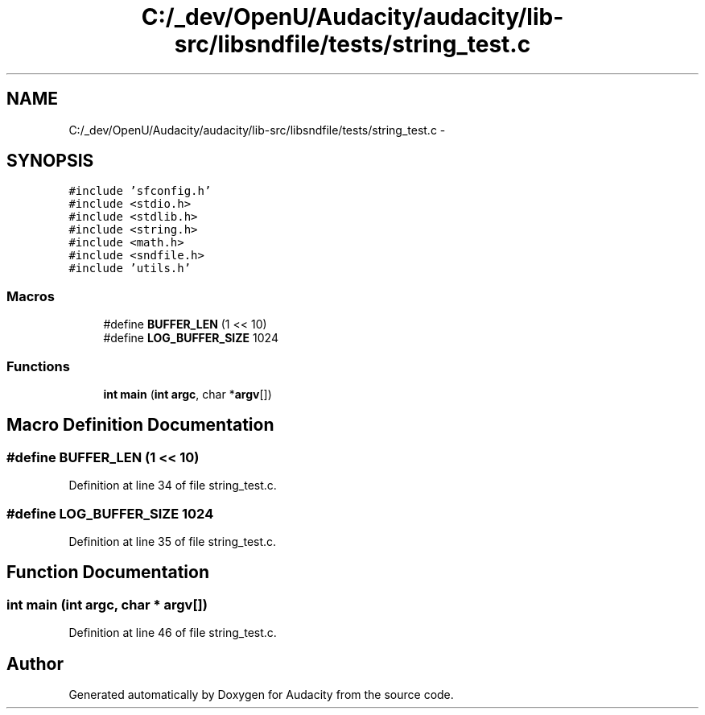 .TH "C:/_dev/OpenU/Audacity/audacity/lib-src/libsndfile/tests/string_test.c" 3 "Thu Apr 28 2016" "Audacity" \" -*- nroff -*-
.ad l
.nh
.SH NAME
C:/_dev/OpenU/Audacity/audacity/lib-src/libsndfile/tests/string_test.c \- 
.SH SYNOPSIS
.br
.PP
\fC#include 'sfconfig\&.h'\fP
.br
\fC#include <stdio\&.h>\fP
.br
\fC#include <stdlib\&.h>\fP
.br
\fC#include <string\&.h>\fP
.br
\fC#include <math\&.h>\fP
.br
\fC#include <sndfile\&.h>\fP
.br
\fC#include 'utils\&.h'\fP
.br

.SS "Macros"

.in +1c
.ti -1c
.RI "#define \fBBUFFER_LEN\fP   (1 << 10)"
.br
.ti -1c
.RI "#define \fBLOG_BUFFER_SIZE\fP   1024"
.br
.in -1c
.SS "Functions"

.in +1c
.ti -1c
.RI "\fBint\fP \fBmain\fP (\fBint\fP \fBargc\fP, char *\fBargv\fP[])"
.br
.in -1c
.SH "Macro Definition Documentation"
.PP 
.SS "#define BUFFER_LEN   (1 << 10)"

.PP
Definition at line 34 of file string_test\&.c\&.
.SS "#define LOG_BUFFER_SIZE   1024"

.PP
Definition at line 35 of file string_test\&.c\&.
.SH "Function Documentation"
.PP 
.SS "\fBint\fP main (\fBint\fP argc, char * argv[])"

.PP
Definition at line 46 of file string_test\&.c\&.
.SH "Author"
.PP 
Generated automatically by Doxygen for Audacity from the source code\&.
